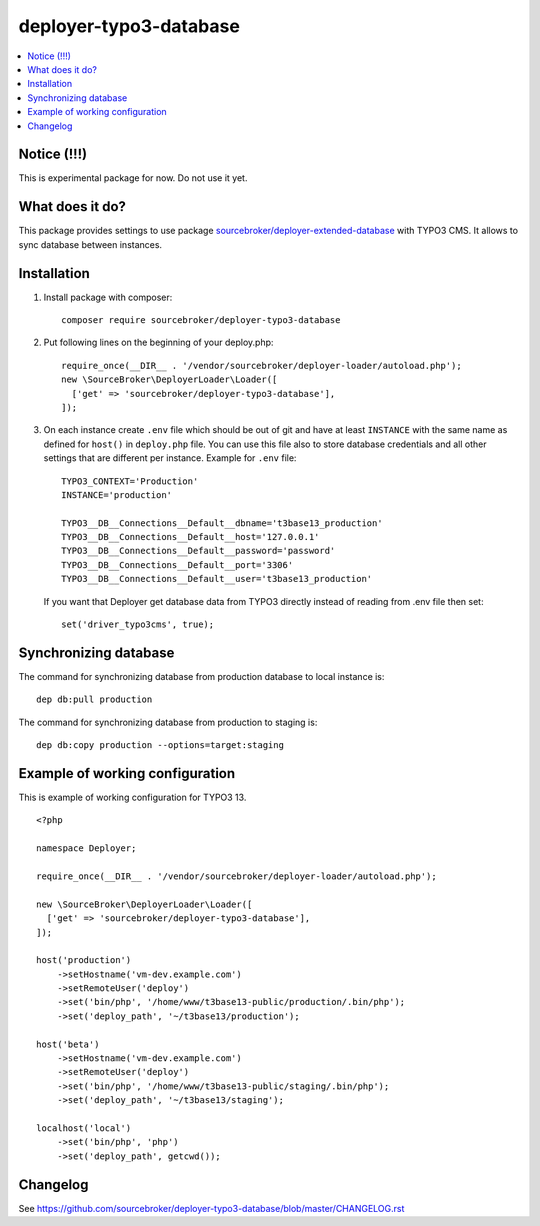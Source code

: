 deployer-typo3-database
=======================

      .. image:: http://img.shields.io/packagist/v/sourcebroker/deployer-typo3-database.svg?style=flat
         :target: https://packagist.org/packages/sourcebroker/deployer-extended-typo3

      .. image:: https://img.shields.io/badge/license-MIT-blue.svg?style=flat
         :target: https://packagist.org/packages/sourcebroker/deployer-typo3-database

.. contents:: :local:


Notice (!!!)
------------
This is experimental package for now. Do not use it yet.


What does it do?
----------------

This package provides settings to use package `sourcebroker/deployer-extended-database`_ with TYPO3 CMS.
It allows to sync database between instances.

Installation
------------

1) Install package with composer:
   ::

      composer require sourcebroker/deployer-typo3-database


2) Put following lines on the beginning of your deploy.php:
   ::

      require_once(__DIR__ . '/vendor/sourcebroker/deployer-loader/autoload.php');
      new \SourceBroker\DeployerLoader\Loader([
        ['get' => 'sourcebroker/deployer-typo3-database'],
      ]);

3) On each instance create ``.env`` file which should be out of git and have at least ``INSTANCE`` with the same name as
   defined for ``host()`` in ``deploy.php`` file. You can use this file also to store database credentials and all other
   settings that are different per instance. Example for ``.env`` file:

   ::

      TYPO3_CONTEXT='Production'
      INSTANCE='production'

      TYPO3__DB__Connections__Default__dbname='t3base13_production'
      TYPO3__DB__Connections__Default__host='127.0.0.1'
      TYPO3__DB__Connections__Default__password='password'
      TYPO3__DB__Connections__Default__port='3306'
      TYPO3__DB__Connections__Default__user='t3base13_production'



   If you want that Deployer get database data from TYPO3 directly instead of reading from .env file then set:
   ::

      set('driver_typo3cms', true);



Synchronizing database
----------------------

The command for synchronizing database from production database to local instance is:
::

   dep db:pull production


The command for synchronizing database from production to staging is:
::

   dep db:copy production --options=target:staging


Example of working configuration
--------------------------------

This is example of working configuration for TYPO3 13.

::

  <?php

  namespace Deployer;

  require_once(__DIR__ . '/vendor/sourcebroker/deployer-loader/autoload.php');

  new \SourceBroker\DeployerLoader\Loader([
    ['get' => 'sourcebroker/deployer-typo3-database'],
  ]);

  host('production')
      ->setHostname('vm-dev.example.com')
      ->setRemoteUser('deploy')
      ->set('bin/php', '/home/www/t3base13-public/production/.bin/php');
      ->set('deploy_path', '~/t3base13/production');

  host('beta')
      ->setHostname('vm-dev.example.com')
      ->setRemoteUser('deploy')
      ->set('bin/php', '/home/www/t3base13-public/staging/.bin/php');
      ->set('deploy_path', '~/t3base13/staging');

  localhost('local')
      ->set('bin/php', 'php')
      ->set('deploy_path', getcwd());



Changelog
---------

See https://github.com/sourcebroker/deployer-typo3-database/blob/master/CHANGELOG.rst


.. _sourcebroker/deployer-extended-database: https://github.com/sourcebroker/deployer-typo3-database